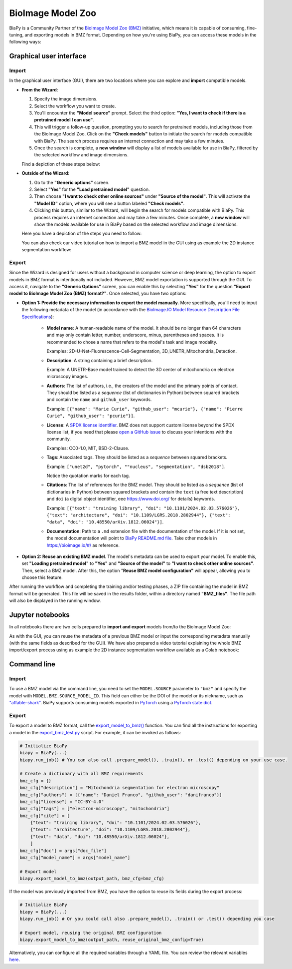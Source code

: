 BioImage Model Zoo
------------------

BiaPy is a Community Partner of the `BioImage Model Zoo (BMZ) <https://bioimage.io/#/>`__ initiative, which means it is capable of consuming, fine-tuning, and exporting models in BMZ format. Depending on how you're using BiaPy, you can access these models in the following ways:

Graphical user interface
~~~~~~~~~~~~~~~~~~~~~~~~

Import
******

In the graphical user interface (GUI), there are two locations where you can explore and **import** compatible models.

* **From the Wizard**:

  #. Specify the image dimensions.
  #. Select the workflow you want to create.
  #. You'll encounter the **"Model source"** prompt. Select the third option: **"Yes, I want to check if there is a pretrained model I can use"**.
  #. This will trigger a follow-up question, prompting you to search for pretrained models, including those from the BioImage Model Zoo. Click on the **"Check models"** button to initiate the search for models compatible with BiaPy. The search process requires an internet connection and may take a few minutes.
  #. Once the search is complete, a **new window** will display a list of models available for use in BiaPy, filtered by the selected workflow and image dimensions.

  Find a depiction of these steps below:

  .. carousel::
    :show_controls:
    :show_captions_below:
    :data-bs-interval: false
    :show_indicators:
    :show_dark:

    .. figure:: ../img/bmz/bmz_gui_step1.png

        Step 0: Specify the path and name of your configuration file

    .. figure:: ../img/bmz/bmz_gui_step2.png

        Step 1: Select your image dimensions (2D or 3D)

    .. figure:: ../img/bmz/bmz_gui_step3.png

        Step 2: Indicate which workflow you want to create

    .. figure:: ../img/bmz/bmz_gui_step4.png

        Step 3: Specify you want to look for pretrained models

    .. figure:: ../img/bmz/bmz_gui_step5.png

        Step 4: Click on "Check models"

    .. figure:: ../img/bmz/bmz_gui_step6.png

        Step 5: Select a model from the list by double-clicking on it
        

* **Outside of the Wizard**:

  #. Go to the **"Generic options"** screen.
  #. Select **"Yes"** for the **"Load pretrained model"** question.
  #. Then choose **"I want to check other online sources"** under **"Source of the model"**. This will activate the **"Model ID"** option, where you will see a button labeled **"Check models"**.
  #. Clicking this button, similar to the Wizard, will begin the search for models compatible with BiaPy. This process requires an internet connection and may take a few minutes. Once complete, a **new window** will show the models available for use in BiaPy based on the selected workflow and image dimensions.
  
  Here you have a depiction of the steps you need to follow:

  .. carousel::
    :show_controls:
    :show_captions_below:
    :data-bs-interval: false
    :show_indicators:
    :show_dark:

    .. figure:: ../img/bmz/bmz_gui_no_wizard_step1.png

        In *General options* > *Checkpoint configuration* > *Source of the model*, select "I want to check other online sources"

    .. figure:: ../img/bmz/bmz_gui_no_wizard_step2.png

        Click on "Check models" and select a model from the pop-up list by double-clicking on it

  You can also check our video tutorial on how to import a BMZ model in the GUI using as example the 2D instance segmentation workflow:

  .. raw:: html

      <iframe width="560" height="315" src="https://www.youtube.com/embed/Zq50Ew1s8ag?si=ejnhoKM8cb83NlQx" title="YouTube video player" frameborder="0" allow="accelerometer; autoplay; clipboard-write; encrypted-media; gyroscope; picture-in-picture; web-share" referrerpolicy="strict-origin-when-cross-origin" allowfullscreen></iframe>
  

Export
******

Since the Wizard is designed for users without a background in computer science or deep learning, the option to export models in BMZ format is intentionally not included. However, BMZ model exportation is supported through the GUI. To access it, navigate to the **"Generic Options"** screen, you can enable this by selecting **"Yes"** for the question **"Export model to BioImage Model Zoo (BMZ) format?"**. Once selected, you have two options:

.. carousel::
    :show_controls:
    :show_captions_below:
    :data-bs-interval: false
    :show_indicators:
    :show_dark:

    .. figure:: ../img/bmz/bmz_gui_no_wizard_export_opt1.png

        Option 1) Provide the necessary information manually. 

    .. figure:: ../img/bmz/bmz_gui_no_wizard_export_opt2.png

        Option 2) Reuse BMZ model data

* **Option 1: Provide the necessary information to export the model manually.** More specifically, you'll need to input the following metadata of the model (in accordance with the `BioImage.IO Model Resource Description File Specifications <https://github.com/bioimage-io/spec-bioimage-io/blob/gh-pages/user_docs/model_descr_latest.md>`__):

    * **Model name**: A human-readable name of the model. It should be no longer than 64 characters and may only contain letter, number, underscore, minus, parentheses and spaces. It is recommended to chose a name that refers to the model's task and image modality.

      Examples: 2D-U-Net-Fluorescence-Cell-Segmentation, 3D_UNETR_Mitochondria_Detection.

    * **Description**: A string containing a brief description.
      
      Example: A UNETR-Base model trained to detect the 3D center of mitochondria on electron microscopy images. 

    * **Authors**: The list of authors, i.e., the creators of the model and the primary points of contact. They should be listed as a *sequence* (list of dictionaries in Python) between squared brackets and contain the ``name`` and ``github_user`` keywords.
      
      Example: ``[{"name": "Marie Curie", "github_user": "mcurie"}, {"name": "Pierre Curie", "github_user": "pcurie"}]``.

    * **License**: A `SPDX license identifier <https://spdx.org/licenses/>`__. BMZ does not support custom license beyond the SPDX license list, if you need that please `open a GitHub issue <https://github.com/bioimage-io/spec-bioimage-io/issues/new/choose>`__ to discuss your intentions with the community.
      
      Examples: CC0-1.0, MIT, BSD-2-Clause.

    * **Tags**: Associated tags.  They should be listed as a *sequence* between squared brackets.
      
      Example: ``["unet2d", "pytorch", ""nucleus", "segmentation", "dsb2018"]``.
      
      Notice the quotation marks for each tag.

    * **Citations**: The list of references for the BMZ model. They should be listed as a *sequence* (list of dictionaries in Python) between squared brackets and contain the ``text`` (a free text description) and ``doi`` (a digital object identifier, eee https://www.doi.org/ for details) keywords.
      
      Example: ``[{"text": "training library", "doi": "10.1101/2024.02.03.576026"}, {"text": "architecture", "doi": "10.1109/LGRS.2018.2802944"}, {"text": "data", "doi": "10.48550/arXiv.1812.06024"}]``.

    * **Documentation**: Path to a ``.md`` extension file with the documentation of the model. If it is not set, the model documentation will point to `BiaPy README.md file <https://github.com/BiaPyX/BiaPy/blob/master/README.md>`__. Take other models in https://bioimage.io/#/ as reference.

* **Option 2: Reuse an existing BMZ model**. The model's metadata can be used to export your model. To enable this, set **"Loading pretrained model"** to **"Yes"** and **"Source of the model"** to **"I want to check other online sources"**. Then, select a BMZ model. After this, the option "**Reuse BMZ model configuration"** will appear, allowing you to choose this feature.


After running the workflow and completing the training and/or testing phases, a ZIP file containing the model in BMZ format will be generated. This file will be saved in the results folder, within a directory named **"BMZ_files"**. The file path will also be displayed in the running window.

Jupyter notebooks 
~~~~~~~~~~~~~~~~~

In all notebooks there are two cells prepared to **import and export** models from/to the BioImage Model Zoo:

.. carousel::
    :show_controls:
    :show_captions_below:
    :data-bs-interval: false
    :show_indicators:
    :show_dark:

    .. figure:: ../img/bmz/bmz_notebook_cell.png
        
        Import model from BioImage Model Zoo

    .. figure:: ../img/bmz/bmz_notebook_cell_export.png
        
        Export model to BioImage Model Zoo format

As with the GUI, you can reuse the metadata of a previous BMZ model or input the corresponding metadata manually (with the same fields as described for the GUI). We have also prepared a video tutorial explaining the whole BMZ import/export process using as example the 2D instance segmentation workflow available as a Colab notebook:

.. raw:: html

    <iframe width="560" height="315" src="https://www.youtube.com/embed/R0Li3tZ7Ryc?si=HDglCfWxDFONgDlF" title="YouTube video player" frameborder="0" allow="accelerometer; autoplay; clipboard-write; encrypted-media; gyroscope; picture-in-picture; web-share" referrerpolicy="strict-origin-when-cross-origin" allowfullscreen></iframe>

\

Command line
~~~~~~~~~~~~

Import
******

To use a BMZ model via the command line, you need to set the ``MODEL.SOURCE`` parameter to ``"bmz"`` and specify the model with ``MODEL.BMZ.SOURCE_MODEL_ID``. This field can either be the DOI of the model or its nickname, such as `"affable-shark" <https://bioimage.io/#/?id=10.5281%2Fzenodo.5764892>`__. BiaPy supports consuming models exported in `PyTorch <https://pytorch.org/>`__ using a `PyTorch state dict <https://pytorch.org/tutorials/recipes/recipes/what_is_state_dict.html#:~:text=A%20state_dict%20is%20an%20integral,to%20PyTorch%20models%20and%20optimizers.>`__.

Export
******

To export a model to BMZ format, call the `export_model_to_bmz() <https://github.com/BiaPyX/BiaPy/blob/284ec3838766392c9a333ac9d27b55816a267bb9/biapy/_biapy.py#L219>`__ function. You can find all the instructions for exporting a model in the `export_bmz_test.py <https://github.com/BiaPyX/BiaPy/blob/master/biapy/utils/scripts/export_bmz_test.py>`__ script. For example, it can be invoked as follows:

.. code-block:: python

    # Initialize BiaPy 
    biapy = BiaPy(...)
    biapy.run_job() # You can also call .prepare_model(), .train(), or .test() depending on your use case.

    # Create a dictionary with all BMZ requirements
    bmz_cfg = {}
    bmz_cfg["description"] = "Mitochondria segmentation for electron microscopy"
    bmz_cfg["authors"] = [{"name": "Daniel Franco", "github_user": "danifranco"}]
    bmz_cfg["license"] = "CC-BY-4.0"
    bmz_cfg["tags"] = ["electron-microscopy", "mitochondria"]
    bmz_cfg["cite"] = [
        {"text": "training library", "doi": "10.1101/2024.02.03.576026"},
        {"text": "architecture", "doi": "10.1109/LGRS.2018.2802944"},
        {"text": "data", "doi": "10.48550/arXiv.1812.06024"},
        ]
    bmz_cfg["doc"] = args["doc_file"]
    bmz_cfg["model_name"] = args["model_name"]

    # Export model
    biapy.export_model_to_bmz(output_path, bmz_cfg=bmz_cfg)


If the model was previously imported from BMZ, you have the option to reuse its fields during the export process:

.. code-block:: python

    # Initialize BiaPy 
    biapy = BiaPy(...)
    biapy.run_job() # Or you could call also .prepare_model(), .train() or .test() depending you case

    # Export model, reusing the original BMZ configuration
    biapy.export_model_to_bmz(output_path, reuse_original_bmz_config=True)

Alternatively, you can configure all the required variables through a YAML file. You can review the relevant variables `here <https://github.com/BiaPyX/BiaPy-GUI/blob/49fd4c0116bd8d0414e6a579bb6d98a7acf90d8b/biapy/biapy_config.py#L726>`__.
